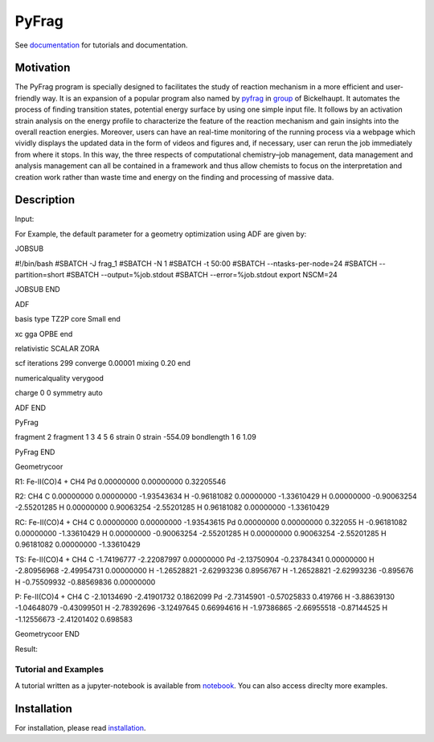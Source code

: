 PyFrag
#######
See documentation_ for tutorials and documentation.

Motivation
==========
The PyFrag program is specially designed to facilitates the study of reaction mechanism in a more efficient and user-friendly way. It is an expansion of a popular program also named by pyfrag_ in group_ of Bickelhaupt. It automates the process of finding transition states, potential energy surface by using one simple input file. It follows by an activation strain analysis on the energy profile to characterize the feature of the reaction mechanism and gain insights into the overall reaction energies. Moreover, users can have an real-time monitoring of the running process via a webpage which vividly displays the updated data in the form of videos and figures and, if necessary, user can rerun the job immediately from where it stops. In this way, the three respects of computational chemistry–job management, data management and analysis management can all be contained in a framework and thus allow chemists to focus on the interpretation and creation work rather than waste time and energy on the finding and processing of massive data.

Description
===========
Input:

For Example, the default parameter for a geometry optimization using ADF are given by: ::

JOBSUB

#!/bin/bash
#SBATCH -J frag_1
#SBATCH -N 1
#SBATCH -t 50:00
#SBATCH --ntasks-per-node=24
#SBATCH --partition=short
#SBATCH --output=%job.stdout
#SBATCH --error=%job.stdout
export NSCM=24

JOBSUB END


ADF

basis
type TZ2P
core Small
end

xc
gga OPBE
end

relativistic SCALAR ZORA



scf
iterations 299
converge 0.00001
mixing 0.20
end

numericalquality verygood

charge 0 0
symmetry auto


ADF END


PyFrag

fragment  2
fragment  1 3 4 5 6
strain    0
strain   -554.09
bondlength 1 6  1.09

PyFrag END




Geometrycoor

R1: Fe-II(CO)4 + CH4
Pd       0.00000000       0.00000000       0.32205546



R2: CH4
C       0.00000000       0.00000000      -1.93543634
H      -0.96181082       0.00000000      -1.33610429
H       0.00000000      -0.90063254      -2.55201285
H       0.00000000       0.90063254      -2.55201285
H       0.96181082       0.00000000      -1.33610429




RC: Fe-II(CO)4 + CH4
C       0.00000000       0.00000000      -1.93543615
Pd       0.00000000       0.00000000       0.322055
H      -0.96181082       0.00000000      -1.33610429
H       0.00000000      -0.90063254      -2.55201285
H       0.00000000       0.90063254      -2.55201285
H       0.96181082       0.00000000      -1.33610429



TS: Fe-II(CO)4 + CH4
C      -1.74196777      -2.22087997       0.00000000
Pd     -2.13750904      -0.23784341       0.00000000
H      -2.80956968      -2.49954731       0.00000000
H      -1.26528821      -2.62993236       0.8956767
H      -1.26528821      -2.62993236      -0.895676
H      -0.75509932      -0.88569836       0.00000000




P: Fe-II(CO)4 + CH4
C      -2.10134690      -2.41901732       0.1862099
Pd      -2.73145901      -0.57025833       0.419766
H      -3.88639130      -1.04648079      -0.43099501
H      -2.78392696      -3.12497645       0.66994616
H      -1.97386865      -2.66955518      -0.87144525
H      -1.12556673      -2.41201402       0.698583


Geometrycoor END



Result:

.. image:: jobresult.png
   :alt: result

Tutorial and Examples
---------------------
A tutorial written as a jupyter-notebook is available from notebook_. You can
also access direclty more examples.


Installation
============
For installation, please read installation_.




.. _documentation: https://pyfragdocument.readthedocs.io/en/latest/
.. _pyfrag: https://sunxb05.github.io/pyfrag/
.. _group: http://www.few.vu.nl/~bickel/
.. _examples: https://github.com/sunxb05/PyFrag/tree/master/example
.. _notebook: https://github.com/sunxb05/PyFrag/tree/master/jupyterNotebooks/
.. _installation: https://pyfragdocument.readthedocs.io/en/latest/install.html

